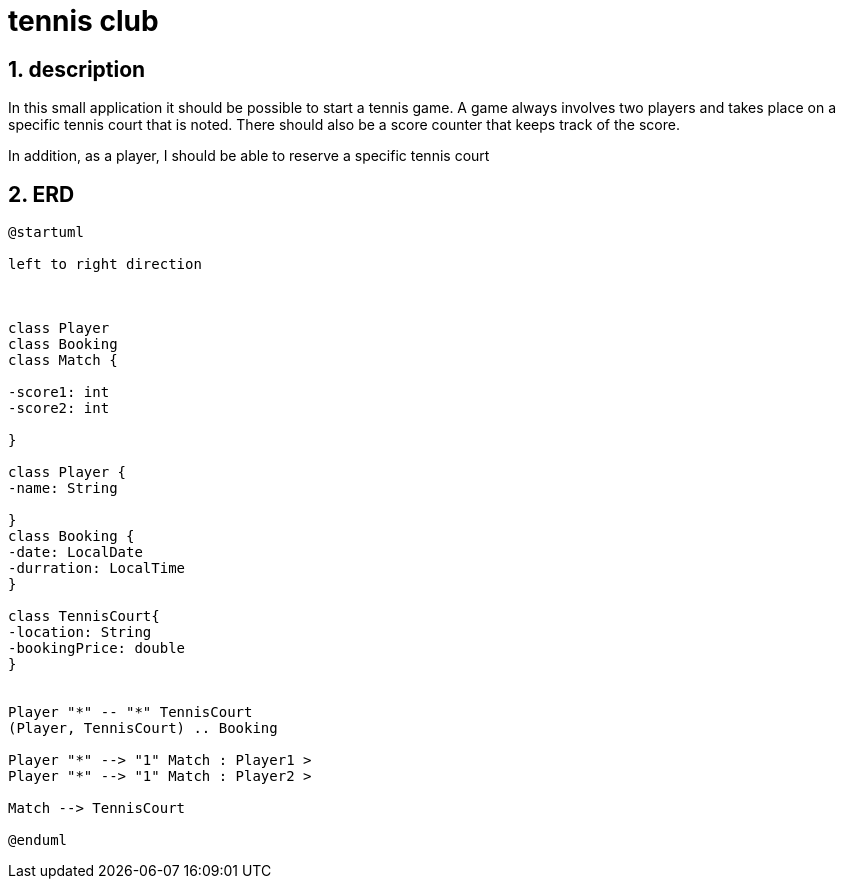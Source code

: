 = tennis club

ifndef::imagesdir[:imagesdir: images]
//:toc-placement!:  // prevents the generation of the doc at this position, so it can be printed afterwards
:sourcedir: ../src/main/java
:icons: font
:sectnums:    // Nummerierung der Überschriften / section numbering
:toc: left
:stylesdir: style

== description
In this small application it should be possible to start a tennis game.
A game always involves two players and takes place on a specific tennis court that is noted.
There should also be a score counter that keeps track of the score.

In addition, as a player, I should be able to reserve a specific tennis court

== ERD

[plantuml, ERD, png]
----

@startuml

left to right direction



class Player
class Booking
class Match {

-score1: int
-score2: int

}

class Player {
-name: String

}
class Booking {
-date: LocalDate
-durration: LocalTime
}

class TennisCourt{
-location: String
-bookingPrice: double
}


Player "*" -- "*" TennisCourt
(Player, TennisCourt) .. Booking

Player "*" --> "1" Match : Player1 >
Player "*" --> "1" Match : Player2 >

Match --> TennisCourt

@enduml
----

